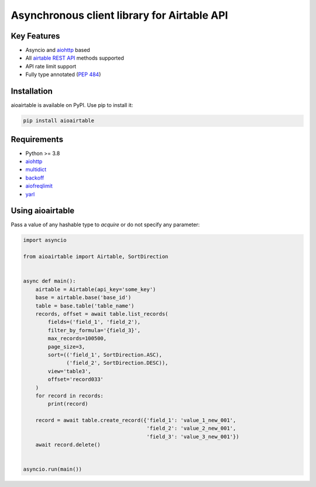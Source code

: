 ============================================
Asynchronous client library for Airtable API
============================================

Key Features
============

* Asyncio and `aiohttp <https://github.com/aio-libs/aiohttp>`_ based
* All `airtable REST API <https://airtable.com/api>`_ methods supported
* API rate limit support
* Fully type annotated (`PEP 484 <https://www.python.org/dev/peps/pep-0484/>`_)

Installation
============
aioairtable is available on PyPI. Use pip to install it:

.. code-block:: bash

    pip install aioairtable

Requirements
============

* Python >= 3.8
* `aiohttp <https://github.com/aio-libs/aiohttp>`_
* `multidict <https://github.com/aio-libs/multidict>`_
* `backoff <https://github.com/litl/backoff>`_
* `aiofreqlimit <https://github.com/gleb-chipiga/aiofreqlimit>`_
* `yarl <https://github.com/aio-libs/yarl>`_

Using aioairtable
==================
Pass a value of any hashable type to `acquire` or do not specify any parameter:

.. code-block:: python

    import asyncio

    from aioairtable import Airtable, SortDirection


    async def main():
        airtable = Airtable(api_key='some_key')
        base = airtable.base('base_id')
        table = base.table('table_name')
        records, offset = await table.list_records(
            fields=('field_1', 'field_2'),
            filter_by_formula='{field_3}',
            max_records=100500,
            page_size=3,
            sort=(('field_1', SortDirection.ASC),
                  ('field_2', SortDirection.DESC)),
            view='table3',
            offset='record033'
        )
        for record in records:
            print(record)

        record = await table.create_record({'field_1': 'value_1_new_001',
                                            'field_2': 'value_2_new_001',
                                            'field_3': 'value_3_new_001'})
        await record.delete()


    asyncio.run(main())